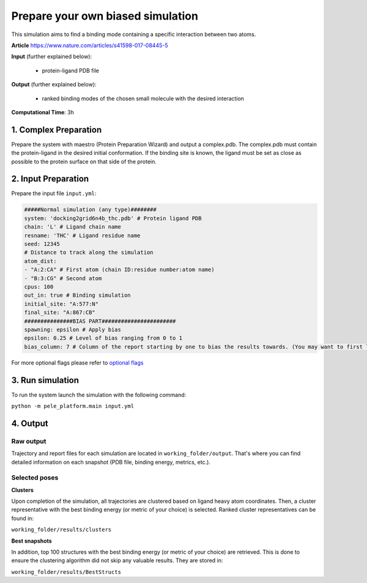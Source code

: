Prepare your own biased simulation
####################################

This simulation aims to find a binding mode containing a specific interaction between two atoms.

**Article** https://www.nature.com/articles/s41598-017-08445-5

**Input** (further explained below):

    - protein-ligand PDB file

**Output** (further explained below):

    - ranked binding modes of the chosen small molecule
      with the desired interaction

**Computational Time**: 3h

1. Complex Preparation
======================
   
Prepare the system with maestro (Protein Preparation Wizard) and output a complex.pdb. The complex.pdb must contain the protein-ligand in the desired initial conformation.
If the binding site is known, the ligand must be set as close as possible to the protein surface on that side of the protein.

2. Input Preparation
=====================

Prepare the input file ``input.yml``:

..  code-block:: yaml

    #####Normal simulation (any type)########
    system: 'docking2grid6n4b_thc.pdb' # Protein ligand PDB
    chain: 'L' # Ligand chain name
    resname: 'THC' # Ligand residue name
    seed: 12345
    # Distance to track along the simulation
    atom_dist:
    - "A:2:CA" # First atom (chain ID:residue number:atom name)
    - "B:3:CG" # Second atom
    cpus: 100
    out_in: true # Binding simulation
    initial_site: "A:577:N"
    final_site: "A:867:CB"
    ###############BIAS PART#######################
    spawning: epsilon # Apply bias
    epsilon: 0.25 # Level of bias ranging from 0 to 1
    bias_column: 7 # Column of the report starting by one to bias the results towards. (You may want to first launch a simulation with the default bias_column, then inspect the simulation report. Last, kill that simulation to launch another one with the optimized bias column value)

For more optional flags please refer to `optional flags <../../documentation/index.html>`_


3. Run simulation
====================

To run the system launch the simulation with the following command:

``python -m pele_platform.main input.yml``

4. Output
=================

Raw output
+++++++++++++
Trajectory and report files for each simulation are located in ``working_folder/output``. That's where you can find
detailed information on each snapshot (PDB file, binding energy, metrics, etc.).

Selected poses
++++++++++++++++

**Clusters**

Upon completion of the simulation, all trajectories are clustered based on ligand heavy atom coordinates. Then, a cluster representative with the best binding energy (or metric of your choice) is selected.
Ranked cluster representatives can be found in:

``working_folder/results/clusters``

**Best snapshots**

In addition, top 100 structures with the best binding energy (or metric of your choice) are retrieved. This is done to ensure the clustering algorithm did not skip any valuable results. They are stored in:

``working_folder/results/BestStructs``
